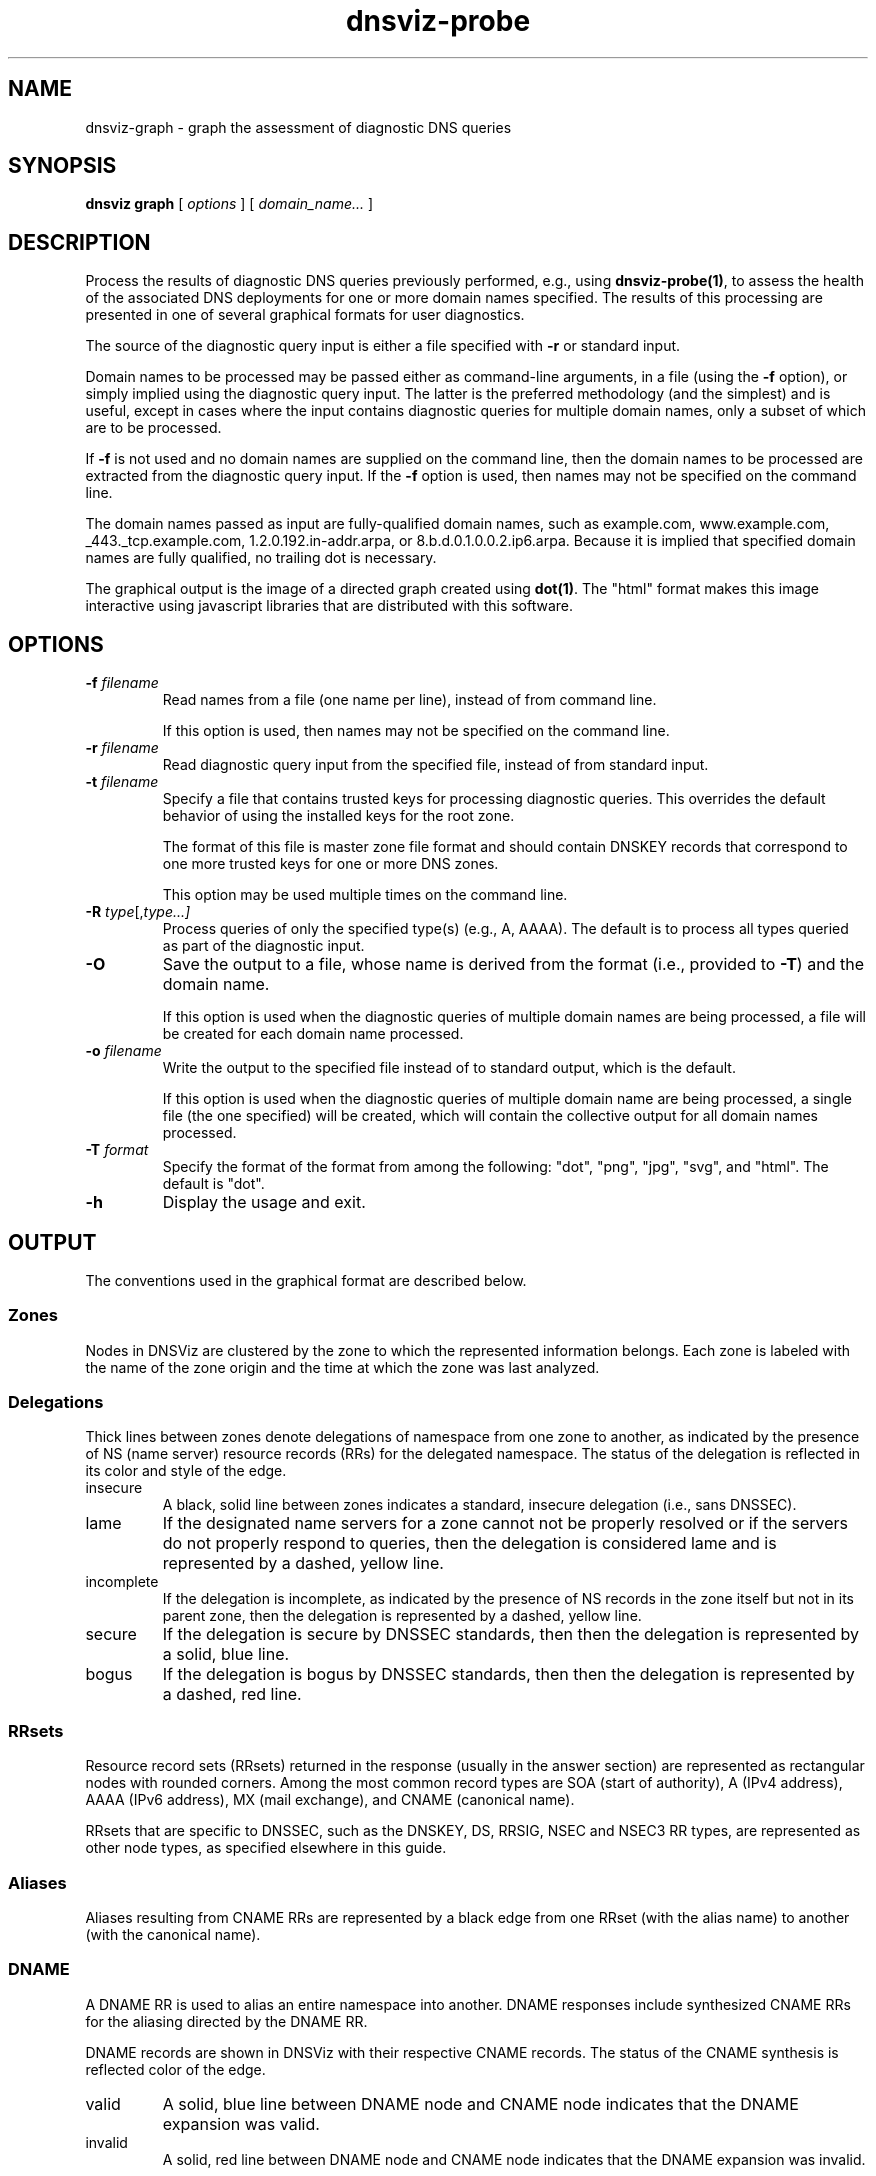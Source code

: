 .\"
.\" This file is a part of DNSViz, a tool suite for DNS/DNSSEC monitoring,
.\" analysis, and visualization.
.\" Created by Casey Deccio (casey@deccio.net)
.\"
.\" Copyright 2015-2016 VeriSign, Inc.
.\"
.\" DNSViz is free software; you can redistribute it and/or modify
.\" it under the terms of the GNU General Public License as published by
.\" the Free Software Foundation; either version 2 of the License, or
.\" (at your option) any later version.
.\"
.\" DNSViz is distributed in the hope that it will be useful,
.\" but WITHOUT ANY WARRANTY; without even the implied warranty of
.\" MERCHANTABILITY or FITNESS FOR A PARTICULAR PURPOSE.  See the
.\" GNU General Public License for more details.
.\"
.\" You should have received a copy of the GNU General Public License along
.\" with DNSViz.  If not, see <http://www.gnu.org/licenses/>.
.\"
.TH dnsviz-probe 1 "18 Nov 2016" "0.6.5"
.SH NAME
dnsviz-graph \- graph the assessment of diagnostic DNS queries
.SH SYNOPSIS
.B dnsviz
\fBgraph\fR
[ \fIoptions\fR ]
[ \fIdomain_name...\fR ]
.SH DESCRIPTION
Process the results of diagnostic DNS queries previously performed, e.g., using
\fBdnsviz-probe(1)\fR, to assess the health of the associated DNS deployments
for one or more domain names specified.  The results of this processing are
presented in one of several graphical formats for user diagnostics.

The source of the diagnostic query input is either a file specified with
\fB-r\fR or standard input.

Domain names to be processed may be passed either as command-line arguments, in
a file (using the \fB-f\fR option), or simply implied using the diagnostic
query input.  The latter is the preferred methodology (and the simplest) and is
useful, except in cases where the input contains diagnostic queries for
multiple domain names, only a subset of which are to be processed.

If \fB-f\fR is not used and no domain names are supplied on the command line,
then the domain names to be processed are extracted from the diagnostic query
input.  If the \fB-f\fR option is used, then names may not be specified on the
command line.

The domain names passed as input are fully-qualified domain names, such as
example.com, www.example.com, _443._tcp.example.com, 1.2.0.192.in-addr.arpa, or
8.b.d.0.1.0.0.2.ip6.arpa.  Because it is implied that specified domain names
are fully qualified, no trailing dot is necessary.

The graphical output is the image of a directed graph created using
\fBdot(1)\fR.  The "html" format makes this image interactive using javascript
libraries that are distributed with this software.

.SH OPTIONS
.TP
.B -f \fIfilename\fR
Read names from a file (one name per line), instead of from command line.

If this option is used, then names may not be specified on the command line.
.TP
.B -r \fIfilename\fR
Read diagnostic query input from the specified file, instead of from standard
input.
.TP
.B -t \fIfilename\fR
Specify a file that contains trusted keys for processing diagnostic queries.
This overrides the default behavior of using the installed keys for the root
zone.

The format of this file is master zone file format and should contain DNSKEY
records that correspond to one more trusted keys for one or more DNS zones.

This option may be used multiple times on the command line.
.TP
.B -R \fItype\fR[,\fItype...\fI]
Process queries of only the specified type(s) (e.g., A, AAAA).  The default is
to process all types queried as part of the diagnostic input.
.TP
.B -O
Save the output to a file, whose name is derived from the format (i.e.,
provided to \fB-T\fR) and the domain name.

If this option is used when the diagnostic queries of multiple domain names are
being processed, a file will be created for each domain name processed.
.TP
.B -o \fIfilename\fR
Write the output to the specified file instead of to standard output, which
is the default.

If this option is used when the diagnostic queries of multiple domain name are
being processed, a single file (the one specified) will be created, which will
contain the collective output for all domain names processed.
.TP
.B -T \fIformat\fR
Specify the format of the format from among the following: "dot", "png", "jpg",
"svg", and "html".  The default is "dot".
.TP
.B -h
Display the usage and exit.

.SH OUTPUT

The conventions used in the graphical format are described below.

.SS Zones
Nodes in DNSViz are clustered by the zone to which the represented information
belongs.  Each zone is labeled with the name of the zone origin and the time at
which the zone was last analyzed.

.SS Delegations
Thick lines between zones denote delegations of namespace from one zone to
another, as indicated by the presence of NS (name server) resource records
(RRs) for the delegated namespace.  The status of the delegation is reflected
in its color and style of the edge.

.IP insecure
A black, solid line between zones indicates a standard, insecure delegation
(i.e., sans DNSSEC).

.IP lame
If the designated name servers for a zone cannot not be properly resolved or if
the servers do not properly respond to queries, then the delegation is
considered lame and is represented by a dashed, yellow line.

.IP incomplete
If the delegation is incomplete, as indicated by the presence of NS records in
the zone itself but not in its parent zone, then the delegation is represented
by a dashed, yellow line.

.IP secure
If the delegation is secure by DNSSEC standards, then then the delegation is
represented by a solid, blue line.

.IP bogus
If the delegation is bogus by DNSSEC standards, then then the delegation is
represented by a dashed, red line.

.SS RRsets
Resource record sets (RRsets) returned in the response (usually in the answer
section) are represented as rectangular nodes with rounded corners.  Among the
most common record types are SOA (start of authority), A (IPv4 address), AAAA
(IPv6 address), MX (mail exchange), and CNAME (canonical name).

RRsets that are specific to DNSSEC, such as the DNSKEY, DS, RRSIG, NSEC and
NSEC3 RR types, are represented as other node types, as specified elsewhere in
this guide.

.SS Aliases
Aliases resulting from CNAME RRs are represented by a black edge from one RRset
(with the alias name) to another (with the canonical name).

.SS DNAME
A DNAME RR is used to alias an entire namespace into another.  DNAME responses
include synthesized CNAME RRs for the aliasing directed by the DNAME RR.

DNAME records are shown in DNSViz with their respective CNAME records. The status
of the CNAME synthesis is reflected color of the edge.

.IP valid
A solid, blue line between DNAME node and CNAME node indicates that the DNAME
expansion was valid.

.IP invalid
A solid, red line between DNAME node and CNAME node indicates that the DNAME
expansion was invalid.

.SS Negative Responses
If the response to a query is a name error (NXDOMAIN), this negative response
is represented by a rectangular node with diagonals drawn at each corner, and
with a dashed border, lighter in color.  A node representing the SOA RR
returned in the negative response (if any) is also included.

If the response to a query has a NOERROR status but contains no answer data (NO
DATA) for the type, this negative response is represented by a rectangular node
with rounded corners, and with a dashed border, lighter in color.  A node
representing the SOA RR returned in the negative response (if any) is also
included.

.SS DNSKEY RRs
DNSKEY RRs include public key and meta information to enable resolvers to
validate signatures made by the corresponding private keys.

In DNSViz, each DNSKEY RR is represented as an elliptical node in the zone to
which it belongs.

Each DNSKEY node is decorated based on the attributes of the corresponding
DNSKEY RR.

.IP "SEP bit"
A gray fill indicates that the Secure Entry Point (SEP) bit is set in the flags
field of the DNSKEY RR.

This bit is typically used to designate a DNSKEY for usage as a key signing key
(KSK), a DNSKEY that is used to sign the DNSKEY RRset of a zone, providing a
secure entry point into a zone via DS RRs or a trust anchor at the resolver.

.IP "revoke bit"
A thick border indicates that the revoke bit is set in the flags field of the
DNSKEY RR.

Resolvers which implement the trust anchor rollover procedures documented in
RFC 5011 recognize the revoke bit as a signal that the DNSKEY should no longer
be used as a trust anchor by the resolver.  For a DNSKEY to be properly
revoked, it must also be self-signing (i.e., used to sign the DNSKEY RRset),
which proves that the revocation was made by a party that has access to the
private key.

.IP "trust anchor"
A double border indicates that the DNSKEY has been designated as a trust
anchor.

A trust anchor must be self-signing (i.e., used to sign the DNSKEY RRset).

.SS DS RRs
DS (delegation signer) RRs exist in the parent of a signed zone to establish a
SEP into the zone.  Each DS RR specifies an algorithm and key tag corresponding
to a DNSKEY RR in the signed zone and includes a cryptographic hash of that
DNSKEY RR.

In DNSViz DS RRs with the same DNSKEY algorithm and key tag are typically
displayed as a single node since they usually correspond to the same DNSKEY RR
with different digest algorithms.  The status of the DS RRs is reflected in the
color and style of the edge.

.IP valid
A blue-colored arrow pointing from DS to DNSKEY indicates that the digest
contained in each of the DS RRs is valid, and corresponds to an existing
DNSKEY.

.IP "invalid digest"
A solid red line from DS to DNSKEY indicates that a DNSKEY exists matching the
algorithm and key tag of the DS RR, but the digest of the DNSKEY in the DS RR
does not match.

.IP "indeterminate - no DNSKEY"
A dashed gray line from DS to a DNSKEY with a dashed gray border indicates that
no DNSKEY matching the algorithm and key tag of the DS RR exists in the child
zone.

Extraneous DS RRs in a parent zone do not, in and of themselves, constitute an
error. For example, sometimes they are deliberately pre-published before their
corresponding DNSKEYs, as part of a key rollover.  However, for every DNSSEC
algorithm in the DS RRset for the child zone, a matching DNSKEY must be used to
sign the DNSKEY RRset in the child zone, as per RFC 4035.

.IP "indeterminate - match pre-revoke"
A special case of a DS with no matching DNSKEY is when the DS matched a DNSKEY
prior to its revocation, but the ramifications are the same as if it didn't
match any DNSKEY.  The line is simply drawn to help identify the cause of the
otherwise non-existent DNSKEY.

.IP "indeterminate - unknown algorithm"
When the algorithm and key tag of a DS RR match those of a DNSKEY RR, but the
digest algorithm is unknown or unsupported, then the line between DS and DNSKEY
is yellow.

.IP "invalid"
When the use of a DS corresponding to a DNSKEY is invalid, independent of the
correctness of its digest, the line between DS and DNSKEY is red and dashed.
An example scenario is when the DNSKEY has the revoke bit set, which is
disallowed by RFC 5011.

.SS NSEC/NSEC3 RRs
NSEC and NSEC3 RRs are used within DNSSEC to prove the legitimacy of a negative
response (i.e., NXDOMAIN or NO DATA) using authenticated denial of existence or
hashed authenticated denial of existence, respectively.

In DNSViz the NSEC or NSEC3 RR(s) returned by a server to authenticate a
negative response are represented by a rectangular node with several
compartments. The bottom compartment is labeled with either NSEC or NSEC3,
depending on the type of record. Each compartment on the top row represents an
NSEC or NSEC3 record in the set--there will be between one and three.

An edge extends from the NSEC or NSEC3 node to the corresponding negative
response.  Its status is reflected in the color and style of the edge.

.IP valid
If the edge is solid blue, then the NSEC or NSEC3 RRs returned prove the
validity of the negative response.

.IP invalid
A solid red edge from the NSEC or NSEC3 node to the negative response indicates
that the NSEC or NSEC3 RRs included in in the response do not prove the
validity of the negative response.

.PP
A special case of NSEC/NSEC3 RRs is that in which they serve to prove the
non-existence of Delegation Signer (DS) records.  The proof of absence of DS
records constitutes an insecure delegation, in which any trust at the parent
zone does not propagate to the child zone.

The NSEC/NSEC3 proof involving DS records is graphically represented with an
edge from the NSEC/NSEC3 node to the box representing the child zone.

The opt-out flag is set in NSEC3 RRs to indicate that their presence is only
sufficient to prove insecure delegations (i.e., lack of DS records) and nothing
more.  Thus, a name error (NXDOMAIN) response, for example, cannot be securely
proven when the NSEC3 uses opt-out.

NSEC3 records with the opt-out flag set are colored with a gray background.

.SS RRSIGs
Each RRSIG RR contains the cryptographic signature made by a DNSKEY over an
RRset.  Using the DNSKEY with the same algorithm and key tag as the RRSIG, the
RRset which was signed, and the RRSIG itself, a resolver may determine the
correctness of the signature and authenticate the RRset.

In DNSViz RRSIGs are represented as directed edges from the DNSKEY that made
the signature to the RRset that was signed.  The status of the edge is reflected
in its color and style.

.IP valid
A solid blue edge indicates that an RRSIG is valid.

.IP "invalid signature"
A solid red edge indicates an RRSIG in which the cryptographic signature is
invalid.

.IP "expired or premature"
A solid purple edge indicates that an RRSIG is invalid because it is outside
its validity period, as defined by the inception and expiration date fields in
the RRSIG RR.

.IP "indeterminate - no DNSKEY"
A dashed gray line stemming from a DNSKEY with a dashed gray border indicates
that no DNSKEY matching the algorithm and key tag of the RRSIG RR could be
found in the DNSKEY RRset (or the DNSKEY RRset could not be retrieved).

Extraneous RRSIG RRs do not, in and of themselves, constitute an error. For
example, sometimes they are deliberately pre-published before their
corresponding DNSKEYs, as part of an algorithm rollover.  However, every RRset
must be covered by RRSIGs for every algorithm in the DNSKEY RRset, as per RFC
4035.

.IP "indeterminate - match pre-revoke"
A special case of an RRSIG with no matching DNSKEY is when the RRSIG matched a
DNSKEY prior to its revocation, but the ramifications are the same as if it
didn't match any DNSKEY.  The line is simply drawn to help identify the cause
of the otherwise non-existent DNSKEY.

.IP "indeterminate - unknown algorithm"
When the algorithm and key tag of an RRSIG RR match those of a DNSKEY RR, but
the cryptographic algorithm associated with the RRSIG is unknown or
unsupported, then the line stemming from the DNSKEY is yellow.

.IP invalid
When an RRSIG is invalid, independent of the correctness of its temporal
validity period and its cryptographic signature, the line stemming from the
DNSKEY is red and dashed.  Example scenarios might be when the DNSKEY has the
revoke bit set or when the signer field in the RRSIG RR does not match the name
of the zone apex.  Such scenarios are disallowed by RFCs 5011 and 4035,
respectively.

.PP
Just like other RRsets, a DNSKEY RRset is signed as an RRset, which comprises
all the collective DNSKEY RRs at the zone apex.  Because each DNSKEY RR is
represented as a node in DNSViz, a single RRSIG covering the DNSKEY RRset is
represented by edges drawn from the node representing the signing DNSKEY to the
nodes representing every DNSKEY RR in the set.

In some DNSSEC implementations, multiple DNSKEYs sign the DNSKEY RRset, even
though only a subset are designated to provide secure entry into the zone
(e.g., via matching DS records in the parent zone).  While there is nothing
inherently wrong with this configuration, graphically representing such
scenarios can be visually complex because of the cycles and redundancy created
in the graph.

In order to represent trust propagation in a simplified fashion, eliminating
graphic redundancies, DNSViz exhibits the following behavior.  For every DNSKEY
signing the DNSKEY RRset, a self-directed edge is added to the node, indicating
that the DNSKEY is self-signing.  Additionally, if the DNSKEY is designated as
a (SEP) into the zone, then edges are drawn from its node to nodes representing
all other DNSKEY RRs in the DNSKEY RRset.

If there is no true SEP, (e.g., no DS RRs in the parent zone), then SEP(s) are
inferred based on their signing role (e.g., siging DNSKEY RRset or other
RRsets) and properties (e.g., SEP bit).

Like the DNSKEY RRset, a single DS RRset might be represented as several
different nodes.  As such a single RRSIG covering the DS RRset is represented
by edges drawn from the node representing the signing DNSKEY to the nodes
representing every DS RR in the set.

Because an NSEC or NSEC3 node represents one or more RRsets and at least one
RRSIG per RRset is anticipated, multiple RRSIG edges will be drawn from DNSKEY
to NSEC or NSEC3 nodes, each pointing to the respective compartment
corresponding to the NSEC or NSEC3 record.

.SS Wildcards
When the RRSIG covering an RRset has a labels field with value greater than the
number of labels in the name, it is indicative that the resulting RRset was
formed by a wildcard expansion.  The server must additionally include an NSEC
or NSEC3 proof that the name to which the wildcard is expanded does not exist.

DNSViz represents wildcards by displaying both the wildcard RRset and the NSEC
or NSEC3 proof.

.SS Node Status
Beginning at the DNSKEYs designated as trust anchors, DNSViz traverses the
nodes and edges in the graph to classify each node as having one of three
DNSSEC statuses, depending on the status of the RRset which it represents:
secure, bogus, or insecure.  In DNSViz, node status is indicated by the color
of the nodes (Note that there isn't always a one-to-one mapping between node
and RRset, but the node status will be consistent among all nodes comprising an
RRset.  An example is the DNSKEY nodes for a zone, which all have the same
status even though the DNSKEY RRset is split among different nodes).

The status of a node is reflected in the color of its outline.

.IP secure
Nodes with blue outline indicate that they are secure, that there is an
unbroken chain of trust from anchor to RRset.

.IP bogus
Nodes with red outline indicate that they are bogus, that the chain of trust
from an anchor has been broken.

Because the NSEC and NSEC3 nodes often represent multiple NSEC or NSEC3 RRs, it
is possible that a proper subset of the RRs are secure, while others in the set
are not (e.g., missing or expired RRSIG).  In this case, the outline of the
compartments representing secure NSEC or NSEC3 RRs will be colored blue, while
the others will be red.  Because the status of the collective set of NSEC and
NSEC3 RRs is dependent on the status of all the individual NSEC and NSEC3 RRs,
the greater node is only colored blue if all the compartments are colored blue.

.IP insecure
Nodes with black outline indicate that they are insecure, that no chain of
trust exists; if any anchors exist then an insecure delegation is demonstrated
to prove that no chain should exist from the anchors.  This is equivalent to
DNS without DNSSEC.

.SS Warnings and Errors
If one or more warnings are detected with the data represented by a node in the
graph, then a warning icon is displayed in the node.

Similarly, the warning icon is displayed alongside edges whose represented data
has warnings.

If one or more errors (more severe than warnings) are detected with the data
represented by a node in the graph, then an error icon is displayed in the
node.

Similarly, the error icon is displayed alongside edges whose represented data
has errors.

A warning icon with an italicized label denotes a warning for a response that
isn't represented elsewhere in the graph, such as a referral with the
authoritative answer flag set.

An error icon with an italicized label denotes a response error, e.g., due to
timeout, malformed response, or invalid RCODE.

.SH EXIT CODES
The exit codes are:
.IP 0
Program terminated normally.
.IP 1
Incorrect usage.
.IP 2
Required package dependencies were not found.
.IP 3
There was an error processing the input or saving the output.
.IP 4
Program execution was interrupted, or an unknown error ocurred.
.SH SEE ALSO
.BR dnsviz(1),
.BR dnsviz-probe(1),
.BR dnsviz-grok(1),
.BR dnsviz-print(1),
.BR dnsviz-query(1)
